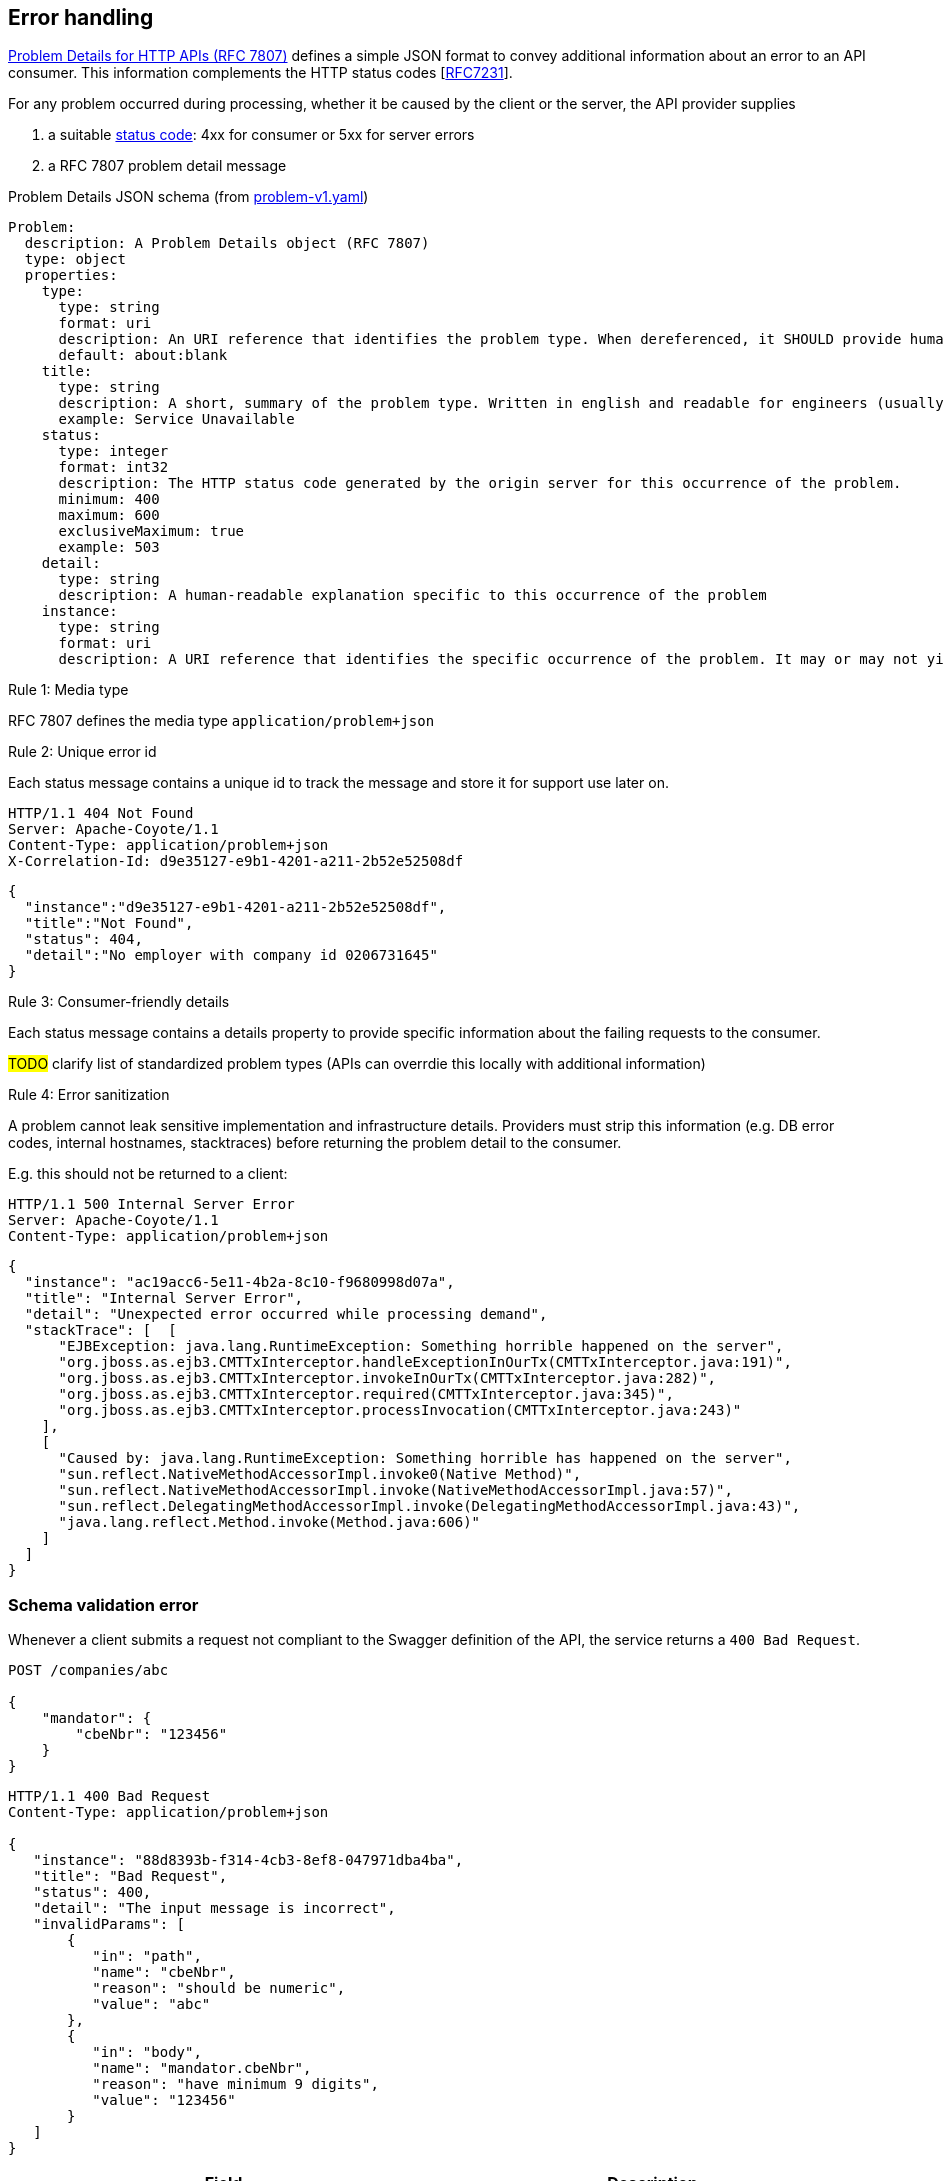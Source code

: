 == Error handling ==

https://tools.ietf.org/html/rfc7807[Problem Details for HTTP APIs (RFC 7807)^] defines a simple JSON format to convey additional information about an error to an API consumer. This information complements the HTTP status codes [https://tools.ietf.org/html/rfc7231#section-6[RFC7231]].

For any problem occurred during processing, whether it be caused by the client or the server, the API provider supplies

1.  a suitable <<Status codes,status code>>: 4xx for consumer or 5xx for server errors
2.  a RFC 7807 problem detail message


.Problem Details JSON schema (from link:schemas/problem/v1/problem-v1.yaml[problem-v1.yaml])
```yaml
Problem:
  description: A Problem Details object (RFC 7807)
  type: object
  properties:
    type:
      type: string
      format: uri
      description: An URI reference that identifies the problem type. When dereferenced, it SHOULD provide human-readable documentation for the problem type (e.g. using HTML).
      default: about:blank
    title:
      type: string
      description: A short, summary of the problem type. Written in english and readable for engineers (usually not suited for non technical stakeholders and not localized)
      example: Service Unavailable
    status:
      type: integer
      format: int32
      description: The HTTP status code generated by the origin server for this occurrence of the problem.
      minimum: 400
      maximum: 600
      exclusiveMaximum: true
      example: 503
    detail:
      type: string
      description: A human-readable explanation specific to this occurrence of the problem
    instance:
      type: string
      format: uri
      description: A URI reference that identifies the specific occurrence of the problem. It may or may not yield further information if dereferenced.
```

[.rule, caption="Rule {counter:rule-number}: "]
.Media type
==========================
RFC 7807 defines the media type `application/problem+json`
==========================


[.rule, caption="Rule {counter:rule-number}: "]
.Unique error id
==========================
Each status message contains a unique id to track the message and store it for support use later on.
==========================

```
HTTP/1.1 404 Not Found
Server: Apache-Coyote/1.1
Content-Type: application/problem+json
X-Correlation-Id: d9e35127-e9b1-4201-a211-2b52e52508df
```
```json
{
  "instance":"d9e35127-e9b1-4201-a211-2b52e52508df",
  "title":"Not Found",
  "status": 404,
  "detail":"No employer with company id 0206731645"
}
```

[.rule, caption="Rule {counter:rule-number}: "]
.Consumer-friendly details
==========================
Each status message contains a details property to provide specific information about the failing requests to the consumer.
==========================

#TODO# clarify list of standardized problem types (APIs can overrdie this locally with additional information)


[.rule, caption="Rule {counter:rule-number}: "]
.Error sanitization
==========================
A problem cannot leak sensitive implementation and infrastructure details. Providers must strip this information (e.g. DB error codes, internal hostnames, stacktraces) before returning the problem detail to the consumer.
==========================

E.g. this should not be returned to a client:
```
HTTP/1.1 500 Internal Server Error
Server: Apache-Coyote/1.1
Content-Type: application/problem+json
```
```json
{
  "instance": "ac19acc6-5e11-4b2a-8c10-f9680998d07a",
  "title": "Internal Server Error",
  "detail": "Unexpected error occurred while processing demand",
  "stackTrace": [  [
      "EJBException: java.lang.RuntimeException: Something horrible happened on the server",
      "org.jboss.as.ejb3.CMTTxInterceptor.handleExceptionInOurTx(CMTTxInterceptor.java:191)",
      "org.jboss.as.ejb3.CMTTxInterceptor.invokeInOurTx(CMTTxInterceptor.java:282)",
      "org.jboss.as.ejb3.CMTTxInterceptor.required(CMTTxInterceptor.java:345)",
      "org.jboss.as.ejb3.CMTTxInterceptor.processInvocation(CMTTxInterceptor.java:243)"
    ],
    [
      "Caused by: java.lang.RuntimeException: Something horrible has happened on the server",
      "sun.reflect.NativeMethodAccessorImpl.invoke0(Native Method)",
      "sun.reflect.NativeMethodAccessorImpl.invoke(NativeMethodAccessorImpl.java:57)",
      "sun.reflect.DelegatingMethodAccessorImpl.invoke(DelegatingMethodAccessorImpl.java:43)",
      "java.lang.reflect.Method.invoke(Method.java:606)"
    ]
  ]
}
```

=== Schema validation error

Whenever a client submits a request not compliant to the Swagger definition of the API, the service returns a `400 Bad Request`.

```
POST /companies/abc

{
    "mandator": {
        "cbeNbr": "123456"
    }
}
```

```
HTTP/1.1 400 Bad Request
Content-Type: application/problem+json

{
   "instance": "88d8393b-f314-4cb3-8ef8-047971dba4ba",
   "title": "Bad Request",
   "status": 400,
   "detail": "The input message is incorrect",
   "invalidParams": [
       {
          "in": "path",
          "name": "cbeNbr",
          "reason": "should be numeric",
          "value": "abc"
       },
       {
          "in": "body",
          "name": "mandator.cbeNbr",
          "reason": "have minimum 9 digits",
          "value": "123456"
       }
   ]
}
```

|===
|Field |Description

|invalidParams
|An array of schema violations

|invalidParams[].in
|The location of the error, e.g. body, path, query, header (cfr Swagger parameters)

|invalidParams[].name
|The name of the invalid parameter

|invalidParams[].reason
|A message explaining the violation

|invalidParams[].value
|The value of the erroneous parameter
|===

=== Authentication

```
GET /companies/202239951
```

```
HTTP/1.1 401 Unauthorized
Content-Type: application/problem+json

{
   "instance": "88d8393b-f314-4cb3-8ef8-047971dba4ba",
   "type": "https://www.gcloud.belgium.be/rest/problems/noAccessToken",
   "title": "Unauthorized",
   "status": 401,
   "detail": "Missing access token"
}
```

|===
|Type|Description

|/problems/noAccessToken
|The `Authorization` HTTP header doesn't contain a access token.

|/problems/invalidAccessToken
|The `Authorization` HTTP header contains an invalid access token (e.g. should be JWT, unrecognized authorization server).

|/problems/expiredAccessToken
|The access token is expired and cannot be used anymore.

|/problems/revokedAccessToken
|The access token has been revoked.

|===

=== Authorization

Either the client doesn't have the right scope to invoke the operation.

```
GET /companies/202239951
Authorization: Bearer eyJhbGciOiJIUzI1NiIsInR5cCI6IkpXVCJ9.eyJzdWIiOiIxMjM0NTY3ODkwIiwibmFtZSI6IkpvaG4gRG9lIiwiaWF0IjoxNTE2MjM5MDIyfQ.SflKxwRJSMeKKF2QT4fwpMeJf36POk6yJV_adQssw5c
```

```
HTTP/1.1 403 Forbidden
Content-Type: application/problem+json

{
   "instance": "88d8393b-f314-4cb3-8ef8-047971dba4ba",
   "type": "/problems/missingScope",
   "title": "Forbidden",
   "status": 403,
   "detail": "not permitted to consult company resource",
   "requiredScopes": ["company-read"]
}
```

Either the client doesn't have the permission to invoke an operation on a specific resource (data access).

```
PUT /companies/202239951
Authorization: Bearer eyJhbGciOiJIUzI1NiIsInR5cCI6IkpXVCJ9.eyJzdWIiOiIxMjM0NTY3ODkwIiwibmFtZSI6IkpvaG4gRG9lIiwiaWF0IjoxNTE2MjM5MDIyfQ.SflKxwRJSMeKKF2QT4fwpMeJf36POk6yJV_adQssw5c
```

```
HTTP/1.1 403 Forbidden
Content-Type: application/problem+json

{
   "instance": "88d8393b-f314-4cb3-8ef8-047971dba4ba",
   "type": "/problems/insufficientPermission",
   "title": "Forbidden",
   "status": 403,
   "detail": "not permitted to update the company details"
}
```

=== Resource not found

In case the resource collection doesn't exist

```
GET /companies/{cbeNbr}

HTTP/1.1 404 Not Found
Content-Type: application/problem+json
```
```json
{
   "instance": "88d8393b-f314-4cb3-8ef8-047971dba4ba",
   "type": "/problems/resourceNotFound",
   "title": "Not Found",
   "status": 404,
   "detail": "The resource /company doesn't exist"
}
```

In case the resource document doesn't exist

```
GET /companies/{cbeNbr}/invoices/{invoiceId}

HTTP/1.1 404 Not Found
Server: Apache-Coyote/1.1
Content-Type: application/problem+json
```
```json
{
   "instance": "88d8393b-f314-4cb3-8ef8-047971dba4ba",
   "title": "Not Found",
   "status": 404,
   "detail": "The company doesn't exist",
   "invalidParams": [{
      "in": "path",
      "name": "cbeNbr",
      "reason": "company number does not exist",
      "value": "4074567892"
   }]
}
```

=== Conflicts

```
POST /companies/203456798/employers
{
    "name": "John"
}
```

```
HTTP/1.1 409 Conflict
Content-Type: application/problem+json
{
   "instance": "88d8393b-f314-4cb3-8ef8-047971dba4ba",
   "type": "/problems/companyInactive",
   "title": "Conflict",
   "status": 409,
   "detail": "Company 203456798 has ceased its activities since 2017-01-01"
}
```


=== Too many requests

```
GET /companies/{cbeNbr}
```
```
HTTP/1.1 429 Too many requests
Content-Type: application/problem+json
{
   "type": "/problems/tooManyRequests",
   "instance": "88d8393b-f314-4cb3-8ef8-047971dba4ba",
   "title": "Too many requests",
   "status": 429,
   "detail": "No more requests accepted before 2018-08-09T06:56:00Z",
   "limit": "200",
   "retryAfter": "2018-08-09T06:56:00Z",
   "retryAfterSec": "60"
}
```